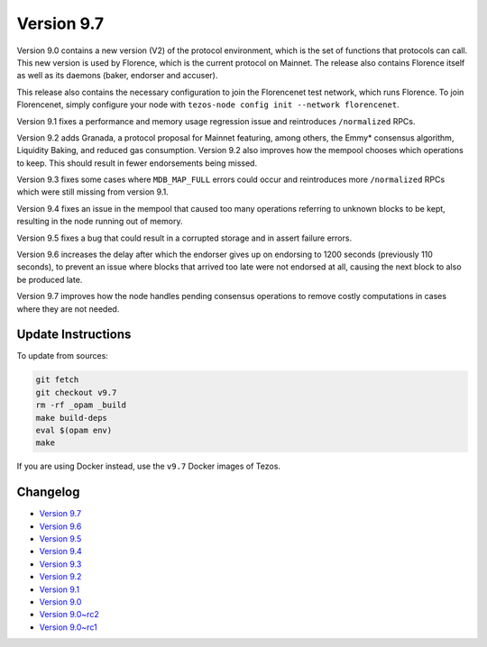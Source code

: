 Version 9.7
===========

Version 9.0 contains a new version (V2) of the protocol environment,
which is the set of functions that protocols can call. This new
version is used by Florence, which is the current protocol on
Mainnet. The release also contains Florence itself as well as its
daemons (baker, endorser and accuser).

This release also contains the necessary configuration to join the
Florencenet test network, which runs Florence. To join Florencenet,
simply configure your node with ``tezos-node config init --network
florencenet``.

Version 9.1 fixes a performance and memory usage regression issue
and reintroduces ``/normalized`` RPCs.

Version 9.2 adds Granada, a protocol proposal for Mainnet featuring,
among others, the Emmy* consensus algorithm, Liquidity Baking, and
reduced gas consumption. Version 9.2 also improves how the mempool
chooses which operations to keep. This should result in fewer
endorsements being missed.

Version 9.3 fixes some cases where ``MDB_MAP_FULL`` errors could occur
and reintroduces more ``/normalized`` RPCs which were still missing
from version 9.1.

Version 9.4 fixes an issue in the mempool that caused too many
operations referring to unknown blocks to be kept, resulting in the
node running out of memory.

Version 9.5 fixes a bug that could result in a corrupted storage
and in assert failure errors.

Version 9.6 increases the delay after which the endorser gives up on
endorsing to 1200 seconds (previously 110 seconds), to prevent an
issue where blocks that arrived too late were not endorsed at all,
causing the next block to also be produced late.

Version 9.7 improves how the node handles pending consensus operations
to remove costly computations in cases where they are not needed.

Update Instructions
-------------------

To update from sources:

.. code-block:: shell

  git fetch
  git checkout v9.7
  rm -rf _opam _build
  make build-deps
  eval $(opam env)
  make

If you are using Docker instead, use the ``v9.7`` Docker images of Tezos.

Changelog
---------

- `Version 9.7 <../CHANGES.html#version-9-7>`_
- `Version 9.6 <../CHANGES.html#version-9-6>`_
- `Version 9.5 <../CHANGES.html#version-9-5>`_
- `Version 9.4 <../CHANGES.html#version-9-4>`_
- `Version 9.3 <../CHANGES.html#version-9-3>`_
- `Version 9.2 <../CHANGES.html#version-9-2>`_
- `Version 9.1 <../CHANGES.html#version-9-1>`_
- `Version 9.0 <../CHANGES.html#version-9-0>`_
- `Version 9.0~rc2 <../CHANGES.html#version-9-0-rc2>`_
- `Version 9.0~rc1 <../CHANGES.html#version-9-0-rc1>`_
